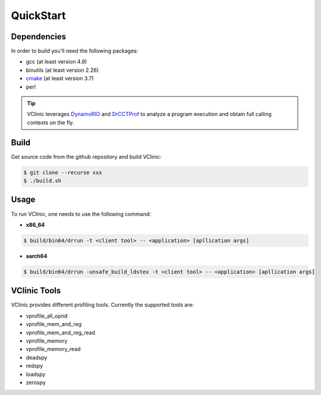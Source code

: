 ******************
QuickStart
******************

======================
Dependencies
======================

In order to build you'll need the following packages:

-   gcc (at least version 4.8)
-   binutils (at least version 2.26)
-   `cmake <https://cmake.org/download/>`_ (at least version 3.7)
-   perl

.. tip::

   VClinic leverages `DynamoRIO <https://github.com/DynamoRIO/dynamorio>`_ and `DrCCTProf <https://github.com/Xuhpclab/DrCCTProf>`_ to analyze a program execution and obtain full calling contexts on the fly.

======================
Build
======================

Get source code from the github repository and build VClinic:

.. code-block:: console

   $ git clone --recurse xxx
   $ ./build.sh

======================
Usage
======================

To run VClinic, one needs to use the following command:

-   **x86_64**

.. code-block:: console

   $ build/bin64/drrun -t <client tool> -- <application> [apllication args]

-   **aarch64**

.. code-block:: console

   $ build/bin64/drrun -unsafe_build_ldstex -t <client tool> -- <application> [apllication args]

======================
VClinic Tools
======================

VClinic provides different profiling tools. Currently the supported tools are:

-   vprofile_all_opnd
-   vprofile_mem_and_reg
-   vprofile_mem_and_reg_read
-   vprofile_memory
-   vprofile_memory_read
-   deadspy
-   redspy
-   loadspy
-   zerospy